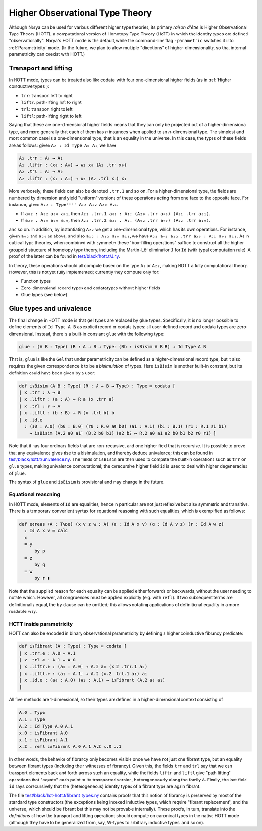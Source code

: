 Higher Observational Type Theory
================================

Although Narya can be used for various different higher type theories, its primary *raison d'être* is Higher Observational Type Theory (HOTT), a computational version of Homotopy Type Theory (HoTT) in which the identity types are defined "observationally".  Narya's HOTT mode is the default, while the command-line flag ``-parametric`` switches it into :ref:`Parametricity` mode.  (In the future, we plan to allow multiple "directions" of higher-dimensionality, so that internal parametricity can coexist with HOTT.)

Transport and lifting
^^^^^^^^^^^^^^^^^^^^^

In HOTT mode, types can be treated also like codata, with four one-dimensional higher fields (as in :ref:`Higher coinductive types`):

- ``trr``: transport left to right
- ``liftr``: path-lifting left to right
- ``trl``: transport right to left
- ``liftl``: path-lifting right to left

Saying that these are one-dimensional higher fields means that they can only be projected out of a higher-dimensional type, and more generally that each of them has *n* instances when applied to an *n*-dimensional type.  The simplest and most common case is a one-dimensional type, that is an equality in the universe.  In this case, the types of these fields are as follows: given ``A₂ : Id Type A₀ A₁``, we have

.. code-block:: none

   A₂ .trr : A₀ → A₁
   A₂ .liftr : (x₀ : A₀) → A₂ x₀ (A₂ .trr x₀)
   A₂ .trl : A₁ → A₀
   A₂ .liftr : (x₁ : A₁) → A₂ (A₂ .trl x₁) x₁

More verbosely, these fields can also be denoted ``.trr.1`` and so on.  For a higher-dimensional type, the fields are numbered by dimension and yield "uniform" versions of these operations acting from one face to the opposite face.  For instance, given ``A₂₂ : Type⁽ᵉᵉ⁾ A₀₂ A₁₂ A₂₀ A₂₁``:

- If ``a₀₂ : A₀₂ a₀₀ a₀₁``, then ``A₂₂ .trr.1 a₀₂ : A₁₂ (A₂₀ .trr a₀₀) (A₂₁ .trr a₀₁)``.
- If ``a₂₀ : A₂₀ a₀₀ a₁₀``, then ``A₂₂ .trr.2 a₂₀ : A₂₁ (A₀₂ .trr a₀₀) (A₁₂ .trr a₁₀)``.

and so on.  In addition, by instantiating ``A₂₂`` we get a one-dimensional type, which has its own operations.  For instance, given ``a₀₂`` and ``a₂₀`` as above, and also ``a₁₂ : A₁₂ a₁₀ a₁₁``, we have ``A₂₂ a₀₂ a₁₂ .trr a₂₀ : A₂₁ a₀₁ a₁₁``.  As in cubical type theories, when combined with symmetry these "box-filling operations" suffice to construct all the higher groupoid structure of homotopy type theory, including the Martin-Löf eliminatior ``J`` for ``Id`` (with typal computation rule).  A proof of the latter can be found in `test/black/hott.t/J.ny <https://github.com/gwaithimirdain/narya/tree/master/test/black/hott.t/J.ny>`_.

In theory, these operations should all compute based on the type ``A₂`` or ``A₂₂``, making HOTT a fully computational theory.  However, this is not yet fully implemented; currently they compute only for:

- Function types
- Zero-dimensional record types and codatatypes without higher fields
- Glue types (see below)


Glue types and univalence
^^^^^^^^^^^^^^^^^^^^^^^^^

The final change in HOTT mode is that gel types are replaced by glue types.  Specifically, it is no longer possible to define elements of ``Id Type A B`` as explicit record or codata types: all user-defined record and codata types are zero-dimensional.  Instead, there is a built-in constant ``glue`` with the following type:

.. code-block:: none

   glue : (A B : Type) (R : A → B → Type) (Rb : isBisim A B R) → Id Type A B

That is, ``glue`` is like the ``Gel`` that under parametricity can be defined as a higher-dimensional record type, but it also requires the given correspondence ``R`` to be a *bisimulation* of types.  Here ``isBisim`` is another built-in constant, but its definition could have been given by a user:

.. code-block:: none

   def isBisim (A B : Type) (R : A → B → Type) : Type ≔ codata [
   | x .trr : A → B
   | x .liftr : (a : A) → R a (x .trr a)
   | x .trl : B → A
   | x .liftl : (b : B) → R (x .trl b) b
   | x .id.e
     : (a0 : A.0) (b0 : B.0) (r0 : R.0 a0 b0) (a1 : A.1) (b1 : B.1) (r1 : R.1 a1 b1)
       → isBisim (A.2 a0 a1) (B.2 b0 b1) (a2 b2 ↦ R.2 a0 a1 a2 b0 b1 b2 r0 r1) ]

Note that it has four ordinary fields that are non-recursive, and one higher field that is recursive.  It is possible to prove that any equivalence gives rise to a bisimulation, and thereby deduce univalence; this can be found in `test/black/hott.t/univalence.ny <https://github.com/gwaithimirdain/narya/tree/master/test/black/hott.t/univalence.ny>`_.  The fields of ``isBisim`` are then used to compute the built-in operations such as ``trr`` on ``glue`` types, making univalence computational; the corecursive higher field ``id`` is used to deal with higher degeneracies of ``glue``.

The syntax of ``glue`` and ``isBisim`` is provisional and may change in the future.


Equational reasoning
--------------------

In HOTT mode, elements of ``Id`` are equalities, hence in particular are not just reflexive but also symmetric and transitive.  There is a temporary convenient syntax for equational reasoning with such equalities, which is exemplified as follows:

.. code-block:: none

   def eqreas (A : Type) (x y z w : A) (p : Id A x y) (q : Id A y z) (r : Id A w z)
     : Id A x w ≔ calc
     x
     = y
         by p
     = z
         by q
     = w
         by r ∎

Note that the supplied reason for each equality can be applied either forwards or backwards, without the user needing to notate which.  However, all congruences must be applied explicitly (e.g. with ``refl``).  If two subsequent terms are definitionally equal, the ``by`` clause can be omitted; this allows notating applications of definitional equality in a more readable way.


HOTT inside parametricity
-------------------------

HOTT can also be encoded in binary observational parametricity by defining a higher coinductive fibrancy predicate:

.. code-block:: none

   def isFibrant (A : Type) : Type ≔ codata [
   | x .trr.e : A.0 → A.1
   | x .trl.e : A.1 → A.0
   | x .liftr.e : (a₀ : A.0) → A.2 a₀ (x.2 .trr.1 a₀)
   | x .liftl.e : (a₁ : A.1) → A.2 (x.2 .trl.1 a₁) a₁
   | x .id.e : (a₀ : A.0) (a₁ : A.1) → isFibrant (A.2 a₀ a₁)
   ]

All five methods are 1-dimensional, so their types are defined in a higher-dimensional context consisting of

.. code-block:: none

   A.0 : Type
   A.1 : Type
   A.2 : Id Type A.0 A.1
   x.0 : isFibrant A.0
   x.1 : isFibrant A.1
   x.2 : refl isFibrant A.0 A.1 A.2 x.0 x.1

In other words, the behavior of fibrancy only becomes visible once we have not just one fibrant type, but an equality between fibrant types (including their witnesses of fibrancy).  Given this, the fields ``trr`` and ``trl`` say that we can transport elements back and forth across such an equality, while the fields ``liftr`` and ``liftl`` give "path lifting" operations that "equate" each point to its transported version, heterogeneously along the family ``A``.  Finally, the last field ``id`` says corecursively that the (heterogeneous) identity types of a fibrant type are again fibrant.

The file `test/black/hct-hott.t/fibrant_types.ny <https://github.com/gwaithimirdain/narya/tree/master/test/black/hct-hott.t/fibrant_types.ny>`_ contains proofs that this notion of fibrancy is preserved by most of the standard type constructors (the exceptions being indexed inductive types, which require "fibrant replacement", and the universe, which should be fibrant but this may not be provable internally).  These proofs, in turn, translate into the *definitions* of how the transport and lifting operations should compute on canonical types in the native HOTT mode (although they have to be generalized from, say, W-types to arbitrary inductive types, and so on).

